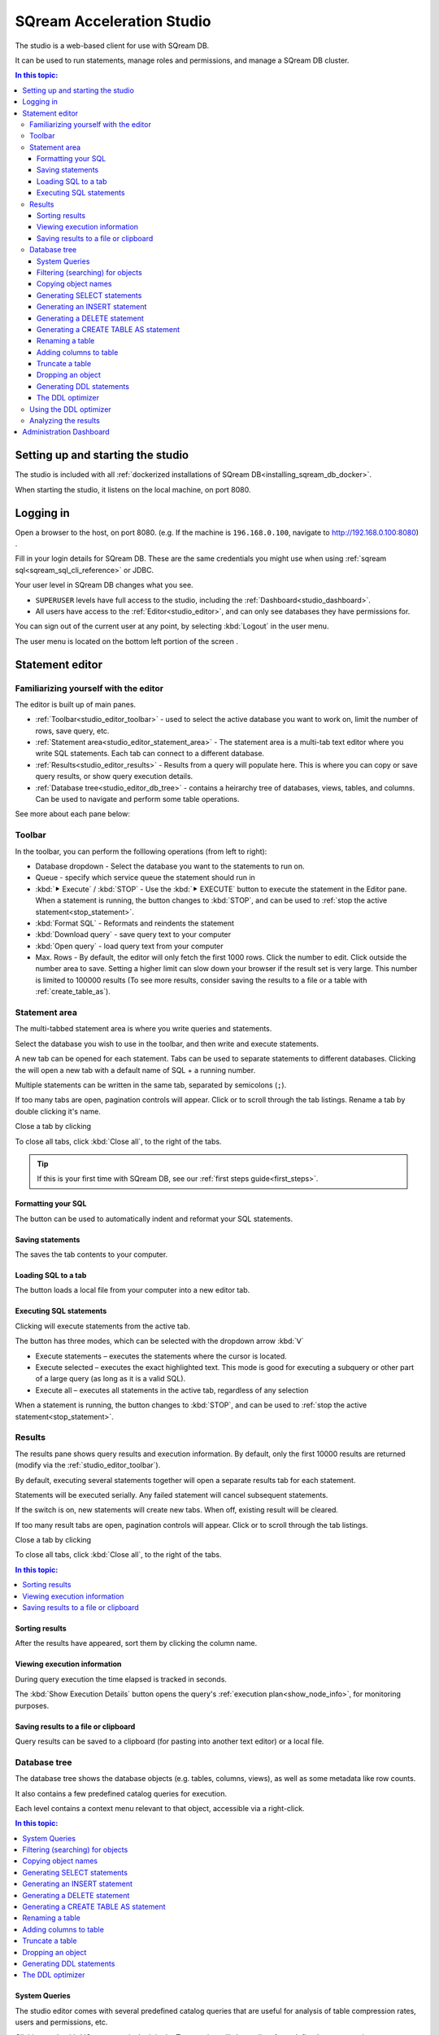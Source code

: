.. _sqream_studio:

****************************
SQream Acceleration Studio
****************************

The studio is a web-based client for use with SQream DB. 

It can be used to run statements, manage roles and permissions, and manage a SQream DB cluster.

.. contents:: In this topic:
   :local:


Setting up and starting the studio
====================================================

The studio is included with all :ref:`dockerized installations of SQream DB<installing_sqream_db_docker>`.

.. todo: How to start it?
.. You can start the studio using :ref:`sqream-console<start_editor>`:
.. .. code-block:: console
.. 
..    $ ./sqream-console
..   sqream-console> sqream editor --start
..    access sqream statement editor through Chrome http://192.168.0.100:3000

When starting the studio, it listens on the local machine, on port 8080.

Logging in
===================

Open a browser to the host, on port 8080. (e.g. If the machine is ``196.168.0.100``, navigate to http://192.168.0.100:8080) .

Fill in your login details for SQream DB. These are the same credentials you might use when using :ref:`sqream sql<sqream_sql_cli_reference>` or JDBC.

.. image:: /_static/images/studio_login.png

Your user level in SQream DB changes what you see.

* ``SUPERUSER`` levels have full access to the studio, including the :ref:`Dashboard<studio_dashboard>`.

* All users have access to the :ref:`Editor<studio_editor>`, and can only see databases they have permissions for.

You can sign out of the current user at any point, by selecting :kbd:`Logout` in the user menu.

The user menu is located on the bottom left portion of the screen |icon-user|.


.. _studio_editor:

Statement editor
=================

Familiarizing yourself with the editor
-----------------------------------------

The editor is built up of main panes.

.. image:: /_static/images/studio_editor_main.png

* :ref:`Toolbar<studio_editor_toolbar>` - used to select the active database you want to work on, limit the number of rows, save query, etc.

* :ref:`Statement area<studio_editor_statement_area>` - The statement area is a multi-tab text editor where you write SQL statements. Each tab can connect to a different database.

* :ref:`Results<studio_editor_results>` - Results from a query will populate here. This is where you can copy or save query results, or show query execution details.

* :ref:`Database tree<studio_editor_db_tree>` - contains a heirarchy tree of databases, views, tables, and columns. Can be used to navigate and perform some table operations.

See more about each pane below:

.. _studio_editor_toolbar:

Toolbar
-------------

In the toolbar, you can perform the folllowing operations (from left to right):

* Database dropdown - Select the database you want to the statements to run on.

* Queue - specify which service queue the statement should run in

* :kbd:`⯈ Execute` / :kbd:`STOP` - Use the :kbd:`⯈ EXECUTE` button to execute the statement in the Editor pane. When a statement is running, the button changes to :kbd:`STOP`, and can be used to :ref:`stop the active statement<stop_statement>`.

* :kbd:`Format SQL` - Reformats and reindents the statement

* :kbd:`Download query` - save query text to your computer

* :kbd:`Open query` - load query text from your computer

* Max. Rows - By default, the editor will only fetch the first 1000 rows. Click the number to edit. Click outside the number area to save. Setting a higher limit can slow down your browser if the result set is very large. This number is limited to 100000 results (To see more results, consider saving the results to a file or a table with :ref:`create_table_as`).

.. _studio_editor_statement_area:

Statement area
----------------

The multi-tabbed statement area is where you write queries and statements.

Select the database you wish to use in the toolbar, and then write and execute statements.

A new tab can be opened for each statement. Tabs can be used to separate statements to different databases. Clicking the |icon-plus| will open a new tab with a default name of SQL + a running number.

Multiple statements can be written in the same tab, separated by semicolons (``;``).

If too many tabs are open, pagination controls will appear. Click |icon-left| or |icon-right| to scroll through the tab listings.
Rename a tab by double clicking it's name.

Close a tab by clicking |icon-close|

To close all tabs, click :kbd:`Close all`, to the right of the tabs.


.. tip:: If this is your first time with SQream DB, see our :ref:`first steps guide<first_steps>`.

.. Keyboard shortcuts
.. ^^^^^^^^^^^^^^^^^^^^^^^^^

.. :kbd:`Ctrl` +: kbd:`Enter` - Execute all queries in the statement area, or just the highlighted part of the query.

.. :kbd:`Ctrl` + :kbd:`Space` - Auto-complete the current keyword

.. :kbd:`Ctrl` + :kbd:`↑` - Switch to next tab.

.. :kbd:`Ctrl` + :kbd:`↓` - Switch to previous tab

.. _studio_editor_results:


Formatting your SQL
^^^^^^^^^^^^^^^^^^^^^^^^^^

The |icon-format-sql| button can be used to automatically indent and reformat your SQL statements.

Saving statements
^^^^^^^^^^^^^^^^^^^^^

The |icon-download-query| saves the tab contents to your computer.

Loading SQL to a tab
^^^^^^^^^^^^^^^^^^^^^^^

The |icon-open-query| button loads a local file from your computer into a new editor tab.

Executing SQL statements
^^^^^^^^^^^^^^^^^^^^^^^^^^^^^

Clicking |icon-execute| will execute statements from the active tab.

The button has three modes, which can be selected with the dropdown arrow :kbd:`ᐯ`

* Execute statements – executes the statements where the cursor is located.
* Execute selected – executes the exact highlighted text. This mode is good for executing a subquery or other part of a large query (as long as it is a valid SQL).
* Execute all – executes all statements in the active tab, regardless of any selection

When a statement is running, the button changes to :kbd:`STOP`, and can be used to :ref:`stop the active statement<stop_statement>`.

Results
-------------

The results pane shows query results and execution information. By default, only the first 10000 results are returned (modify via the :ref:`studio_editor_toolbar`).

By default, executing several statements together will open a separate results tab for each statement.

Statements will be executed serially. Any failed statement will cancel subsequent statements.

If the |keep-tabs| switch is on, new statements will create new tabs. When off, existing result will be cleared.

If too many result tabs are open, pagination controls will appear. Click |icon-left| or |icon-right| to scroll through the tab listings.

Close a tab by clicking |icon-close|

To close all tabs, click :kbd:`Close all`, to the right of the tabs.

.. contents:: In this topic:
   :local:


Sorting results
^^^^^^^^^^^^^^^^^^^^^^

After the results have appeared, sort them by clicking the column name.

Viewing execution information
^^^^^^^^^^^^^^^^^^^^^^^^^^^^^^^^^^^

During query execution the time elapsed is tracked in seconds.

The :kbd:`Show Execution Details` button opens the query's :ref:`execution plan<show_node_info>`, for monitoring purposes.

Saving results to a file or clipboard
^^^^^^^^^^^^^^^^^^^^^^^^^^^^^^^^^^^^^^^^^^^^^^

Query results can be saved to a clipboard (for pasting into another text editor) or a local file.

.. _studio_editor_db_tree:

Database tree
---------------

The database tree shows the database objects (e.g. tables, columns, views), as well as some metadata like row counts.

It also contains a few predefined catalog queries for execution.

.. image:: /_static/images/studio_editor_db_tree.png

Each level contains a context menu relevant to that object, accessible via a right-click.

.. contents:: In this topic:
   :local:

System Queries
^^^^^^^^^^^^^^^^^^^^^^^

The studio editor comes with several predefined catalog queries that are useful for analysis of table compression rates, users and permissions, etc.

Clicking on the :kbd:`System queries` tab in the Tree section will show a list of pre-defined system queries.

Clicking on an item will paste the query into the editing area.


Filtering (searching) for objects
^^^^^^^^^^^^^^^^^^^^^^^^^^^^^^^^^^^^^^^

Clicking the |icon-filter| filter icon by columns or tables opens an editable field that can be used for searching.

To remove the filter, click the icon again or select ❌.

Copying object names
^^^^^^^^^^^^^^^^^^^^^^^^^

Clicking the |icon-copy| icon will copy the object name

Generating SELECT statements
^^^^^^^^^^^^^^^^^^^^^^^^^^^^^^^^^^^^^^

Clicking the |icon-select| icon will generate a :ref:`select` query for the selected table in the editing area.

Generating an INSERT statement
^^^^^^^^^^^^^^^^^^^^^^^^^^^^^^^^^^^^^^^^^

Clicking the :kbd:`Insert statement` option under the :kbd:`⋮` menu generates an :ref:`insert` statement for the selected table in the editing area.

Generating a DELETE statement
^^^^^^^^^^^^^^^^^^^^^^^^^^^^^^^^^^^^^^^^^

Clicking the :kbd:`Delete statement` option under the :kbd:`⋮` menu generates a :ref:`delete` statement for the selected table in the editing area.

Generating a CREATE TABLE AS statement
^^^^^^^^^^^^^^^^^^^^^^^^^^^^^^^^^^^^^^^^^

Clicking the :kbd:`Create table as` option under the :kbd:`⋮` menu generates a :ref:`create_table_as` statement for the selected table in the editing area.

Renaming a table
^^^^^^^^^^^^^^^^^^^^^^^^^^^^

Clicking the :kbd:`Rename table` option under the :kbd:`⋮` menu generates an :ref:`alter_table` statement for renaming the selected table in the editing area.


Adding columns to table
^^^^^^^^^^^^^^^^^^^^^^^^^^^^

Clicking the :kbd:`Add column` option under the :kbd:`⋮` menu generates an :ref:`alter_table` statement for adding columns to the selected table in the editing area.

Truncate a table
^^^^^^^^^^^^^^^^^^^^^^^^^^^^

Clicking the :kbd:`Truncate table` option under the :kbd:`⋮` menu generates a :ref:`truncate` statement for the selected table in the 
editing area.


Dropping an object
^^^^^^^^^^^^^^^^^^^^^^^^^^^^

Clicking the :kbd:`Drop table`, :kbd:`Drop view`, or :kbd:`Drop function` option under the :kbd:`⋮` menu generates a ``DROP`` statement for the selected object in the editing area.


Generating DDL statements
^^^^^^^^^^^^^^^^^^^^^^^^^^^^

Clicking the :kbd:`Table DDL`, :kbd:`View DDL`, or :kbd:`Function function` option under the :kbd:`⋮` menu generates a DDL  statement for the selected object in the editing area.

To get the entire database DDL, click the |icon-ddl-edit| icon next to the database name in the tree root.
See also :ref:`seeing_system_objects_as_sql`.

The DDL optimizer
^^^^^^^^^^^^^^^^^^^^^^^^^

The DDL optimizer tab analyzes database tables and recommends possible optimizations, per the :ref:`sql_best_practices` guide.

Using the DDL optimizer
---------------------------

Navigate to the DDL optimizer module by selecting :kbd:`DDL Optimizer` from the :kbd:`⋮` ("More") menu.

.. image:: /_static/images/studio_ddl_optimizer.png

* ``Rows`` - number of rows to scan for analysis. Defaults to 1,000,000

* ``Buffer Size`` - overhead threshold to use when analyzing ``VARCHAR`` fields. Defaults to 10%.

* ``Optimize NULLs`` - attempt to figure out field nullability.

Click :kbd:`Run Optimizer` to start the optimization process.

Analyzing the results
----------------------------

When results are produced, a :kbd:`Generate CREATE statement` button will appear.
Clicking the button creates a new tab with an optimized :ref:`create_table` statement, and an :ref:`insert` statement to copy the data to the new table.


.. _studio_dashboard:

Administration Dashboard
==============================

If you signed in with a ``SUPERUSER`` role, you can enter the administration dashboard.

Enter the administration dashboard by clicking the |icon-dashboard| icon in the navigation bar.

.. image:: /_static/images/studio_dashboard_main.png





.. |icon-user| image:: /_static/images/studio_icon_user.png
   :align: middle

.. |icon-editor| image:: /_static/images/studio_icon_editor.png
   :align: middle

.. |icon-copy| image:: /_static/images/studio_icon_copy.png
   :align: middle

.. |icon-select| image:: /_static/images/studio_icon_select.png
   :align: middle

.. |icon-dots| image:: /_static/images/studio_icon_dots.png
   :align: middle

.. |icon-filter| image:: /_static/images/studio_icon_filter.png
   :align: middle

.. |icon-ddl-edit| image:: /_static/images/studio_icon_ddl_edit.png
   :align: middle

.. |icon-run-optimizer| image:: /_static/images/studio_icon_run_optimizer.png
   :align: middle

.. |icon-generate-create-statement| image:: /_static/images/studio_icon_generate_create_statement.png
   :align: middle

.. |icon-plus| image:: /_static/images/studio_icon_plus.png
   :align: middle

.. |icon-close| image:: /_static/images/studio_icon_close.png
   :align: middle

.. |icon-left| image:: /_static/images/studio_icon_left.png
   :align: middle

.. |icon-right| image:: /_static/images/studio_icon_right.png
   :align: middle

.. |icon-format-sql| image:: /_static/images/studio_icon_format_sql.png
   :align: middle

.. |icon-download-query| image:: /_static/images/studio_icon_download_query.png
   :align: middle

.. |icon-open-query| image:: /_static/images/studio_icon_open_query.png
   :align: middle

.. |icon-execute| image:: /_static/images/studio_icon_execute.png
   :align: middle

.. |icon-stop| image:: /_static/images/studio_icon_stop.png
   :align: middle

.. |icon-dashboard| image:: /_static/images/studio_icon_dashboard.png
   :align: middle

.. |icon-expand| image:: /_static/images/studio_icon_expand.png
   :align: middle

.. |icon-scale| image:: /_static/images/studio_icon_scale.png
   :align: middle

.. |icon-expand-down| image:: /_static/images/studio_icon_expand_down.png
   :align: middle

.. |icon-add| image:: /_static/images/studio_icon_add.png
   :align: middle

.. |icon-add-worker| image:: /_static/images/studio_icon_add_worker.png
   :align: middle

.. |keep-tabs| image:: /_static/images/studio_keep_tabs.png
   :align: middle